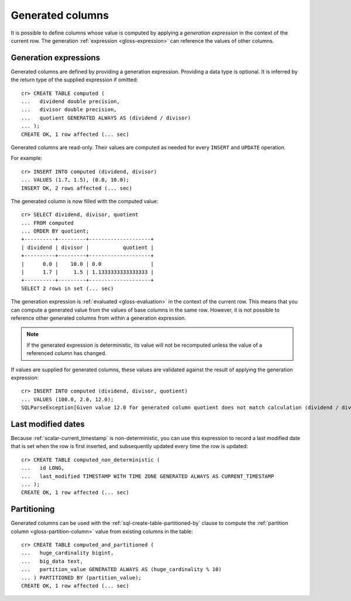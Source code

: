 .. highlight:: psql

.. _ddl-generated-columns:

=================
Generated columns
=================

It is possible to define columns whose value is computed by applying a
*generation expression* in the context of the current row. The generation
:ref:`expression <gloss-expression>` can reference the values of other columns.


.. _ddl-generated-columns-expressions:

Generation expressions
======================

Generated columns are defined by providing a generation expression. Providing
a data type is optional. It is inferred by the return type of the supplied
expression if omitted::

    cr> CREATE TABLE computed (
    ...   dividend double precision,
    ...   divisor double precision,
    ...   quotient GENERATED ALWAYS AS (dividend / divisor)
    ... );
    CREATE OK, 1 row affected (... sec)

.. SEEALSO::

   For a full syntax description, see :ref:`sql-create-table`.

Generated columns are read-only. Their values are computed as needed for every
``INSERT`` and ``UPDATE`` operation.

For example::

    cr> INSERT INTO computed (dividend, divisor)
    ... VALUES (1.7, 1.5), (0.0, 10.0);
    INSERT OK, 2 rows affected (... sec)

.. Hidden: Refresh::

    cr> refresh table computed;
    REFRESH OK, 1 row affected (... sec)

The generated column is now filled with the computed value::

    cr> SELECT dividend, divisor, quotient
    ... FROM computed
    ... ORDER BY quotient;
    +----------+---------+--------------------+
    | dividend | divisor |           quotient |
    +----------+---------+--------------------+
    |      0.0 |    10.0 | 0.0                |
    |      1.7 |     1.5 | 1.1333333333333333 |
    +----------+---------+--------------------+
    SELECT 2 rows in set (... sec)

The generation expression is :ref:`evaluated <gloss-evaluation>` in the context
of the current row. This means that you can compute a generated value from the
values of base columns in the same row. However, it is not possible to
reference other generated columns from within a generation expression.

.. NOTE::

   If the generated expression is deterministic, its value will not be
   recomputed unless the value of a referenced column has changed.

If values are supplied for generated columns, these values are validated
against the result of applying the generation expression::

    cr> INSERT INTO computed (dividend, divisor, quotient)
    ... VALUES (100.0, 2.0, 12.0);
    SQLParseException[Given value 12.0 for generated column quotient does not match calculation (dividend / divisor) = 50.0]


.. _ddl-generated-columns-last-modified:

Last modified dates
===================

Because :ref:`scalar-current_timestamp` is non-deterministic, you can use this
expression to record a last modified date that is set when the row is first
inserted, and subsequently updated every time the row is updated::

    cr> CREATE TABLE computed_non_deterministic (
    ...   id LONG,
    ...   last_modified TIMESTAMP WITH TIME ZONE GENERATED ALWAYS AS CURRENT_TIMESTAMP
    ... );
    CREATE OK, 1 row affected (... sec)


.. _ddl-generated-columns-partitioning:

Partitioning
============

Generated columns can be used with the :ref:`sql-create-table-partitioned-by`
clause to compute the :ref:`partition column <gloss-partition-column>` value
from existing columns in the table::

    cr> CREATE TABLE computed_and_partitioned (
    ...   huge_cardinality bigint,
    ...   big_data text,
    ...   partition_value GENERATED ALWAYS AS (huge_cardinality % 10)
    ... ) PARTITIONED BY (partition_value);
    CREATE OK, 1 row affected (... sec)

.. SEEALSO::

    :ref:`Partitioned tables: Generated columns <partitioned-generated>`

.. Hidden: drop tables::

    cr> DROP TABLE computed;
    DROP OK, 1 row affected (... sec)
    cr> DROP TABLE computed_non_deterministic;
    DROP OK, 1 row affected (... sec)
    cr> DROP TABLE computed_and_partitioned;
    DROP OK, 1 row affected (... sec)
